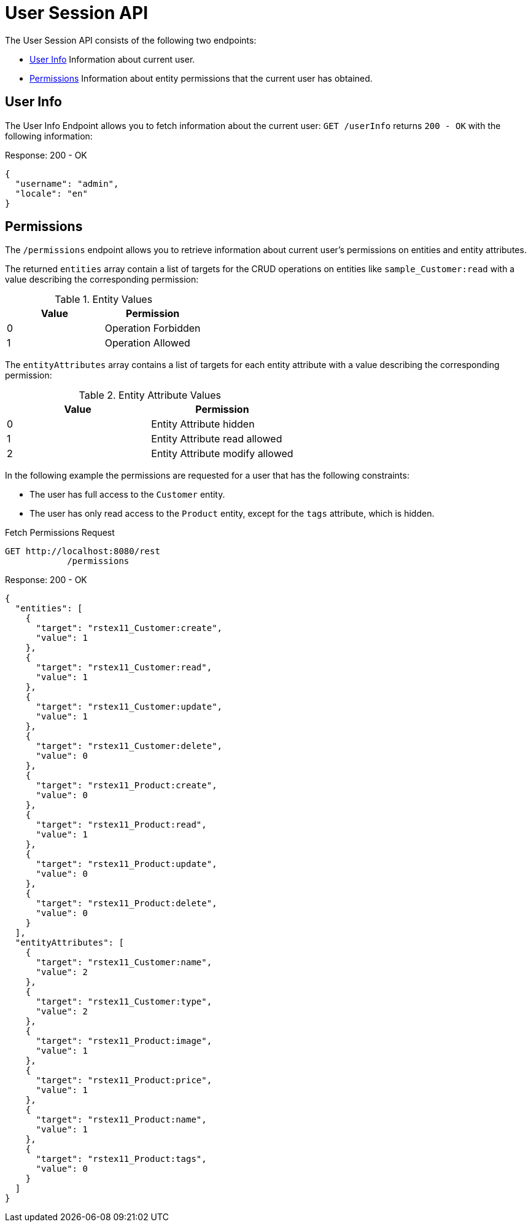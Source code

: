 = User Session API

The User Session API consists of the following two endpoints:

* <<User Info>> Information about current user.
* <<Permissions>> Information about entity permissions that the current user has obtained.

[[user-info]]
== User Info

The User Info Endpoint allows you to fetch information about the current user: `GET /userInfo` returns `200 - OK` with the following information:

[source,json]
.Response: 200 - OK
----
{
  "username": "admin",
  "locale": "en"
}
----

[[permissions]]
== Permissions

The `/permissions` endpoint allows you to retrieve information about current user's permissions on entities and entity attributes.

The returned `entities` array contain a list of targets for the CRUD operations on entities like `sample_Customer:read` with a value describing the corresponding permission:


.Entity Values
|===
|Value | Permission

|0
|Operation Forbidden

|1
|Operation Allowed

|===
The `entityAttributes` array contains a list of targets for each entity attribute with a value describing the corresponding permission:

.Entity Attribute Values
|===
|Value | Permission

|0
|Entity Attribute hidden

|1
|Entity Attribute read allowed

|2
|Entity Attribute modify allowed

|===

In the following example the permissions are requested for a user that has the following constraints:

* The user has full access to the `Customer` entity.
* The user has only read access to the `Product` entity, except for the `tags` attribute, which is hidden.

[source, http request]
.Fetch Permissions Request
----
GET http://localhost:8080/rest
            /permissions
----

[source,json]
.Response: 200 - OK
----
{
  "entities": [
    {
      "target": "rstex11_Customer:create",
      "value": 1
    },
    {
      "target": "rstex11_Customer:read",
      "value": 1
    },
    {
      "target": "rstex11_Customer:update",
      "value": 1
    },
    {
      "target": "rstex11_Customer:delete",
      "value": 0
    },
    {
      "target": "rstex11_Product:create",
      "value": 0
    },
    {
      "target": "rstex11_Product:read",
      "value": 1
    },
    {
      "target": "rstex11_Product:update",
      "value": 0
    },
    {
      "target": "rstex11_Product:delete",
      "value": 0
    }
  ],
  "entityAttributes": [
    {
      "target": "rstex11_Customer:name",
      "value": 2
    },
    {
      "target": "rstex11_Customer:type",
      "value": 2
    },
    {
      "target": "rstex11_Product:image",
      "value": 1
    },
    {
      "target": "rstex11_Product:price",
      "value": 1
    },
    {
      "target": "rstex11_Product:name",
      "value": 1
    },
    {
      "target": "rstex11_Product:tags",
      "value": 0
    }
  ]
}
----
